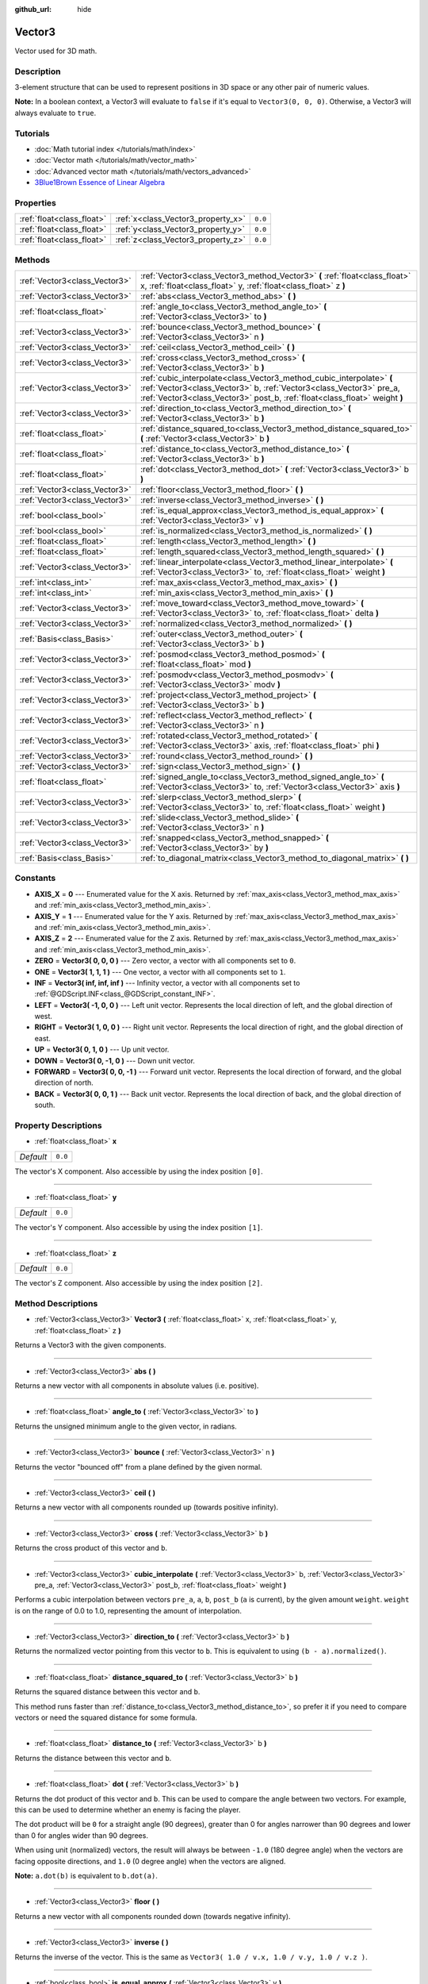 :github_url: hide

.. Generated automatically by RebelEngine/tools/scripts/rst_from_xml.py
.. DO NOT EDIT THIS FILE, but the Vector3.xml source instead.
.. The source is found in docs or modules/<name>/docs.

.. _class_Vector3:

Vector3
=======

Vector used for 3D math.

Description
-----------

3-element structure that can be used to represent positions in 3D space or any other pair of numeric values.

**Note:** In a boolean context, a Vector3 will evaluate to ``false`` if it's equal to ``Vector3(0, 0, 0)``. Otherwise, a Vector3 will always evaluate to ``true``.

Tutorials
---------

- :doc:`Math tutorial index </tutorials/math/index>`

- :doc:`Vector math </tutorials/math/vector_math>`

- :doc:`Advanced vector math </tutorials/math/vectors_advanced>`

- `3Blue1Brown Essence of Linear Algebra <https://www.youtube.com/playlist?list=PLZHQObOWTQDPD3MizzM2xVFitgF8hE_ab>`__

Properties
----------

+---------------------------+------------------------------------+---------+
| :ref:`float<class_float>` | :ref:`x<class_Vector3_property_x>` | ``0.0`` |
+---------------------------+------------------------------------+---------+
| :ref:`float<class_float>` | :ref:`y<class_Vector3_property_y>` | ``0.0`` |
+---------------------------+------------------------------------+---------+
| :ref:`float<class_float>` | :ref:`z<class_Vector3_property_z>` | ``0.0`` |
+---------------------------+------------------------------------+---------+

Methods
-------

+-------------------------------+---------------------------------------------------------------------------------------------------------------------------------------------------------------------------------------------------------------------------+
| :ref:`Vector3<class_Vector3>` | :ref:`Vector3<class_Vector3_method_Vector3>` **(** :ref:`float<class_float>` x, :ref:`float<class_float>` y, :ref:`float<class_float>` z **)**                                                                            |
+-------------------------------+---------------------------------------------------------------------------------------------------------------------------------------------------------------------------------------------------------------------------+
| :ref:`Vector3<class_Vector3>` | :ref:`abs<class_Vector3_method_abs>` **(** **)**                                                                                                                                                                          |
+-------------------------------+---------------------------------------------------------------------------------------------------------------------------------------------------------------------------------------------------------------------------+
| :ref:`float<class_float>`     | :ref:`angle_to<class_Vector3_method_angle_to>` **(** :ref:`Vector3<class_Vector3>` to **)**                                                                                                                               |
+-------------------------------+---------------------------------------------------------------------------------------------------------------------------------------------------------------------------------------------------------------------------+
| :ref:`Vector3<class_Vector3>` | :ref:`bounce<class_Vector3_method_bounce>` **(** :ref:`Vector3<class_Vector3>` n **)**                                                                                                                                    |
+-------------------------------+---------------------------------------------------------------------------------------------------------------------------------------------------------------------------------------------------------------------------+
| :ref:`Vector3<class_Vector3>` | :ref:`ceil<class_Vector3_method_ceil>` **(** **)**                                                                                                                                                                        |
+-------------------------------+---------------------------------------------------------------------------------------------------------------------------------------------------------------------------------------------------------------------------+
| :ref:`Vector3<class_Vector3>` | :ref:`cross<class_Vector3_method_cross>` **(** :ref:`Vector3<class_Vector3>` b **)**                                                                                                                                      |
+-------------------------------+---------------------------------------------------------------------------------------------------------------------------------------------------------------------------------------------------------------------------+
| :ref:`Vector3<class_Vector3>` | :ref:`cubic_interpolate<class_Vector3_method_cubic_interpolate>` **(** :ref:`Vector3<class_Vector3>` b, :ref:`Vector3<class_Vector3>` pre_a, :ref:`Vector3<class_Vector3>` post_b, :ref:`float<class_float>` weight **)** |
+-------------------------------+---------------------------------------------------------------------------------------------------------------------------------------------------------------------------------------------------------------------------+
| :ref:`Vector3<class_Vector3>` | :ref:`direction_to<class_Vector3_method_direction_to>` **(** :ref:`Vector3<class_Vector3>` b **)**                                                                                                                        |
+-------------------------------+---------------------------------------------------------------------------------------------------------------------------------------------------------------------------------------------------------------------------+
| :ref:`float<class_float>`     | :ref:`distance_squared_to<class_Vector3_method_distance_squared_to>` **(** :ref:`Vector3<class_Vector3>` b **)**                                                                                                          |
+-------------------------------+---------------------------------------------------------------------------------------------------------------------------------------------------------------------------------------------------------------------------+
| :ref:`float<class_float>`     | :ref:`distance_to<class_Vector3_method_distance_to>` **(** :ref:`Vector3<class_Vector3>` b **)**                                                                                                                          |
+-------------------------------+---------------------------------------------------------------------------------------------------------------------------------------------------------------------------------------------------------------------------+
| :ref:`float<class_float>`     | :ref:`dot<class_Vector3_method_dot>` **(** :ref:`Vector3<class_Vector3>` b **)**                                                                                                                                          |
+-------------------------------+---------------------------------------------------------------------------------------------------------------------------------------------------------------------------------------------------------------------------+
| :ref:`Vector3<class_Vector3>` | :ref:`floor<class_Vector3_method_floor>` **(** **)**                                                                                                                                                                      |
+-------------------------------+---------------------------------------------------------------------------------------------------------------------------------------------------------------------------------------------------------------------------+
| :ref:`Vector3<class_Vector3>` | :ref:`inverse<class_Vector3_method_inverse>` **(** **)**                                                                                                                                                                  |
+-------------------------------+---------------------------------------------------------------------------------------------------------------------------------------------------------------------------------------------------------------------------+
| :ref:`bool<class_bool>`       | :ref:`is_equal_approx<class_Vector3_method_is_equal_approx>` **(** :ref:`Vector3<class_Vector3>` v **)**                                                                                                                  |
+-------------------------------+---------------------------------------------------------------------------------------------------------------------------------------------------------------------------------------------------------------------------+
| :ref:`bool<class_bool>`       | :ref:`is_normalized<class_Vector3_method_is_normalized>` **(** **)**                                                                                                                                                      |
+-------------------------------+---------------------------------------------------------------------------------------------------------------------------------------------------------------------------------------------------------------------------+
| :ref:`float<class_float>`     | :ref:`length<class_Vector3_method_length>` **(** **)**                                                                                                                                                                    |
+-------------------------------+---------------------------------------------------------------------------------------------------------------------------------------------------------------------------------------------------------------------------+
| :ref:`float<class_float>`     | :ref:`length_squared<class_Vector3_method_length_squared>` **(** **)**                                                                                                                                                    |
+-------------------------------+---------------------------------------------------------------------------------------------------------------------------------------------------------------------------------------------------------------------------+
| :ref:`Vector3<class_Vector3>` | :ref:`linear_interpolate<class_Vector3_method_linear_interpolate>` **(** :ref:`Vector3<class_Vector3>` to, :ref:`float<class_float>` weight **)**                                                                         |
+-------------------------------+---------------------------------------------------------------------------------------------------------------------------------------------------------------------------------------------------------------------------+
| :ref:`int<class_int>`         | :ref:`max_axis<class_Vector3_method_max_axis>` **(** **)**                                                                                                                                                                |
+-------------------------------+---------------------------------------------------------------------------------------------------------------------------------------------------------------------------------------------------------------------------+
| :ref:`int<class_int>`         | :ref:`min_axis<class_Vector3_method_min_axis>` **(** **)**                                                                                                                                                                |
+-------------------------------+---------------------------------------------------------------------------------------------------------------------------------------------------------------------------------------------------------------------------+
| :ref:`Vector3<class_Vector3>` | :ref:`move_toward<class_Vector3_method_move_toward>` **(** :ref:`Vector3<class_Vector3>` to, :ref:`float<class_float>` delta **)**                                                                                        |
+-------------------------------+---------------------------------------------------------------------------------------------------------------------------------------------------------------------------------------------------------------------------+
| :ref:`Vector3<class_Vector3>` | :ref:`normalized<class_Vector3_method_normalized>` **(** **)**                                                                                                                                                            |
+-------------------------------+---------------------------------------------------------------------------------------------------------------------------------------------------------------------------------------------------------------------------+
| :ref:`Basis<class_Basis>`     | :ref:`outer<class_Vector3_method_outer>` **(** :ref:`Vector3<class_Vector3>` b **)**                                                                                                                                      |
+-------------------------------+---------------------------------------------------------------------------------------------------------------------------------------------------------------------------------------------------------------------------+
| :ref:`Vector3<class_Vector3>` | :ref:`posmod<class_Vector3_method_posmod>` **(** :ref:`float<class_float>` mod **)**                                                                                                                                      |
+-------------------------------+---------------------------------------------------------------------------------------------------------------------------------------------------------------------------------------------------------------------------+
| :ref:`Vector3<class_Vector3>` | :ref:`posmodv<class_Vector3_method_posmodv>` **(** :ref:`Vector3<class_Vector3>` modv **)**                                                                                                                               |
+-------------------------------+---------------------------------------------------------------------------------------------------------------------------------------------------------------------------------------------------------------------------+
| :ref:`Vector3<class_Vector3>` | :ref:`project<class_Vector3_method_project>` **(** :ref:`Vector3<class_Vector3>` b **)**                                                                                                                                  |
+-------------------------------+---------------------------------------------------------------------------------------------------------------------------------------------------------------------------------------------------------------------------+
| :ref:`Vector3<class_Vector3>` | :ref:`reflect<class_Vector3_method_reflect>` **(** :ref:`Vector3<class_Vector3>` n **)**                                                                                                                                  |
+-------------------------------+---------------------------------------------------------------------------------------------------------------------------------------------------------------------------------------------------------------------------+
| :ref:`Vector3<class_Vector3>` | :ref:`rotated<class_Vector3_method_rotated>` **(** :ref:`Vector3<class_Vector3>` axis, :ref:`float<class_float>` phi **)**                                                                                                |
+-------------------------------+---------------------------------------------------------------------------------------------------------------------------------------------------------------------------------------------------------------------------+
| :ref:`Vector3<class_Vector3>` | :ref:`round<class_Vector3_method_round>` **(** **)**                                                                                                                                                                      |
+-------------------------------+---------------------------------------------------------------------------------------------------------------------------------------------------------------------------------------------------------------------------+
| :ref:`Vector3<class_Vector3>` | :ref:`sign<class_Vector3_method_sign>` **(** **)**                                                                                                                                                                        |
+-------------------------------+---------------------------------------------------------------------------------------------------------------------------------------------------------------------------------------------------------------------------+
| :ref:`float<class_float>`     | :ref:`signed_angle_to<class_Vector3_method_signed_angle_to>` **(** :ref:`Vector3<class_Vector3>` to, :ref:`Vector3<class_Vector3>` axis **)**                                                                             |
+-------------------------------+---------------------------------------------------------------------------------------------------------------------------------------------------------------------------------------------------------------------------+
| :ref:`Vector3<class_Vector3>` | :ref:`slerp<class_Vector3_method_slerp>` **(** :ref:`Vector3<class_Vector3>` to, :ref:`float<class_float>` weight **)**                                                                                                   |
+-------------------------------+---------------------------------------------------------------------------------------------------------------------------------------------------------------------------------------------------------------------------+
| :ref:`Vector3<class_Vector3>` | :ref:`slide<class_Vector3_method_slide>` **(** :ref:`Vector3<class_Vector3>` n **)**                                                                                                                                      |
+-------------------------------+---------------------------------------------------------------------------------------------------------------------------------------------------------------------------------------------------------------------------+
| :ref:`Vector3<class_Vector3>` | :ref:`snapped<class_Vector3_method_snapped>` **(** :ref:`Vector3<class_Vector3>` by **)**                                                                                                                                 |
+-------------------------------+---------------------------------------------------------------------------------------------------------------------------------------------------------------------------------------------------------------------------+
| :ref:`Basis<class_Basis>`     | :ref:`to_diagonal_matrix<class_Vector3_method_to_diagonal_matrix>` **(** **)**                                                                                                                                            |
+-------------------------------+---------------------------------------------------------------------------------------------------------------------------------------------------------------------------------------------------------------------------+

Constants
---------

.. _class_Vector3_constant_AXIS_X:

.. _class_Vector3_constant_AXIS_Y:

.. _class_Vector3_constant_AXIS_Z:

.. _class_Vector3_constant_ZERO:

.. _class_Vector3_constant_ONE:

.. _class_Vector3_constant_INF:

.. _class_Vector3_constant_LEFT:

.. _class_Vector3_constant_RIGHT:

.. _class_Vector3_constant_UP:

.. _class_Vector3_constant_DOWN:

.. _class_Vector3_constant_FORWARD:

.. _class_Vector3_constant_BACK:

- **AXIS_X** = **0** --- Enumerated value for the X axis. Returned by :ref:`max_axis<class_Vector3_method_max_axis>` and :ref:`min_axis<class_Vector3_method_min_axis>`.

- **AXIS_Y** = **1** --- Enumerated value for the Y axis. Returned by :ref:`max_axis<class_Vector3_method_max_axis>` and :ref:`min_axis<class_Vector3_method_min_axis>`.

- **AXIS_Z** = **2** --- Enumerated value for the Z axis. Returned by :ref:`max_axis<class_Vector3_method_max_axis>` and :ref:`min_axis<class_Vector3_method_min_axis>`.

- **ZERO** = **Vector3( 0, 0, 0 )** --- Zero vector, a vector with all components set to ``0``.

- **ONE** = **Vector3( 1, 1, 1 )** --- One vector, a vector with all components set to ``1``.

- **INF** = **Vector3( inf, inf, inf )** --- Infinity vector, a vector with all components set to :ref:`@GDScript.INF<class_@GDScript_constant_INF>`.

- **LEFT** = **Vector3( -1, 0, 0 )** --- Left unit vector. Represents the local direction of left, and the global direction of west.

- **RIGHT** = **Vector3( 1, 0, 0 )** --- Right unit vector. Represents the local direction of right, and the global direction of east.

- **UP** = **Vector3( 0, 1, 0 )** --- Up unit vector.

- **DOWN** = **Vector3( 0, -1, 0 )** --- Down unit vector.

- **FORWARD** = **Vector3( 0, 0, -1 )** --- Forward unit vector. Represents the local direction of forward, and the global direction of north.

- **BACK** = **Vector3( 0, 0, 1 )** --- Back unit vector. Represents the local direction of back, and the global direction of south.

Property Descriptions
---------------------

.. _class_Vector3_property_x:

- :ref:`float<class_float>` **x**

+-----------+---------+
| *Default* | ``0.0`` |
+-----------+---------+

The vector's X component. Also accessible by using the index position ``[0]``.

----

.. _class_Vector3_property_y:

- :ref:`float<class_float>` **y**

+-----------+---------+
| *Default* | ``0.0`` |
+-----------+---------+

The vector's Y component. Also accessible by using the index position ``[1]``.

----

.. _class_Vector3_property_z:

- :ref:`float<class_float>` **z**

+-----------+---------+
| *Default* | ``0.0`` |
+-----------+---------+

The vector's Z component. Also accessible by using the index position ``[2]``.

Method Descriptions
-------------------

.. _class_Vector3_method_Vector3:

- :ref:`Vector3<class_Vector3>` **Vector3** **(** :ref:`float<class_float>` x, :ref:`float<class_float>` y, :ref:`float<class_float>` z **)**

Returns a Vector3 with the given components.

----

.. _class_Vector3_method_abs:

- :ref:`Vector3<class_Vector3>` **abs** **(** **)**

Returns a new vector with all components in absolute values (i.e. positive).

----

.. _class_Vector3_method_angle_to:

- :ref:`float<class_float>` **angle_to** **(** :ref:`Vector3<class_Vector3>` to **)**

Returns the unsigned minimum angle to the given vector, in radians.

----

.. _class_Vector3_method_bounce:

- :ref:`Vector3<class_Vector3>` **bounce** **(** :ref:`Vector3<class_Vector3>` n **)**

Returns the vector "bounced off" from a plane defined by the given normal.

----

.. _class_Vector3_method_ceil:

- :ref:`Vector3<class_Vector3>` **ceil** **(** **)**

Returns a new vector with all components rounded up (towards positive infinity).

----

.. _class_Vector3_method_cross:

- :ref:`Vector3<class_Vector3>` **cross** **(** :ref:`Vector3<class_Vector3>` b **)**

Returns the cross product of this vector and ``b``.

----

.. _class_Vector3_method_cubic_interpolate:

- :ref:`Vector3<class_Vector3>` **cubic_interpolate** **(** :ref:`Vector3<class_Vector3>` b, :ref:`Vector3<class_Vector3>` pre_a, :ref:`Vector3<class_Vector3>` post_b, :ref:`float<class_float>` weight **)**

Performs a cubic interpolation between vectors ``pre_a``, ``a``, ``b``, ``post_b`` (``a`` is current), by the given amount ``weight``. ``weight`` is on the range of 0.0 to 1.0, representing the amount of interpolation.

----

.. _class_Vector3_method_direction_to:

- :ref:`Vector3<class_Vector3>` **direction_to** **(** :ref:`Vector3<class_Vector3>` b **)**

Returns the normalized vector pointing from this vector to ``b``. This is equivalent to using ``(b - a).normalized()``.

----

.. _class_Vector3_method_distance_squared_to:

- :ref:`float<class_float>` **distance_squared_to** **(** :ref:`Vector3<class_Vector3>` b **)**

Returns the squared distance between this vector and ``b``.

This method runs faster than :ref:`distance_to<class_Vector3_method_distance_to>`, so prefer it if you need to compare vectors or need the squared distance for some formula.

----

.. _class_Vector3_method_distance_to:

- :ref:`float<class_float>` **distance_to** **(** :ref:`Vector3<class_Vector3>` b **)**

Returns the distance between this vector and ``b``.

----

.. _class_Vector3_method_dot:

- :ref:`float<class_float>` **dot** **(** :ref:`Vector3<class_Vector3>` b **)**

Returns the dot product of this vector and ``b``. This can be used to compare the angle between two vectors. For example, this can be used to determine whether an enemy is facing the player.

The dot product will be ``0`` for a straight angle (90 degrees), greater than 0 for angles narrower than 90 degrees and lower than 0 for angles wider than 90 degrees.

When using unit (normalized) vectors, the result will always be between ``-1.0`` (180 degree angle) when the vectors are facing opposite directions, and ``1.0`` (0 degree angle) when the vectors are aligned.

**Note:** ``a.dot(b)`` is equivalent to ``b.dot(a)``.

----

.. _class_Vector3_method_floor:

- :ref:`Vector3<class_Vector3>` **floor** **(** **)**

Returns a new vector with all components rounded down (towards negative infinity).

----

.. _class_Vector3_method_inverse:

- :ref:`Vector3<class_Vector3>` **inverse** **(** **)**

Returns the inverse of the vector. This is the same as ``Vector3( 1.0 / v.x, 1.0 / v.y, 1.0 / v.z )``.

----

.. _class_Vector3_method_is_equal_approx:

- :ref:`bool<class_bool>` **is_equal_approx** **(** :ref:`Vector3<class_Vector3>` v **)**

Returns ``true`` if this vector and ``v`` are approximately equal, by running :ref:`@GDScript.is_equal_approx<class_@GDScript_method_is_equal_approx>` on each component.

----

.. _class_Vector3_method_is_normalized:

- :ref:`bool<class_bool>` **is_normalized** **(** **)**

Returns ``true`` if the vector is normalized, ``false`` otherwise.

----

.. _class_Vector3_method_length:

- :ref:`float<class_float>` **length** **(** **)**

Returns the length (magnitude) of this vector.

----

.. _class_Vector3_method_length_squared:

- :ref:`float<class_float>` **length_squared** **(** **)**

Returns the squared length (squared magnitude) of this vector.

This method runs faster than :ref:`length<class_Vector3_method_length>`, so prefer it if you need to compare vectors or need the squared distance for some formula.

----

.. _class_Vector3_method_linear_interpolate:

- :ref:`Vector3<class_Vector3>` **linear_interpolate** **(** :ref:`Vector3<class_Vector3>` to, :ref:`float<class_float>` weight **)**

Returns the result of the linear interpolation between this vector and ``to`` by amount ``t``. ``weight`` is on the range of 0.0 to 1.0, representing the amount of interpolation.

----

.. _class_Vector3_method_max_axis:

- :ref:`int<class_int>` **max_axis** **(** **)**

Returns the axis of the vector's largest value. See ``AXIS_*`` constants. If all components are equal, this method returns :ref:`AXIS_X<class_Vector3_constant_AXIS_X>`.

----

.. _class_Vector3_method_min_axis:

- :ref:`int<class_int>` **min_axis** **(** **)**

Returns the axis of the vector's smallest value. See ``AXIS_*`` constants. If all components are equal, this method returns :ref:`AXIS_Z<class_Vector3_constant_AXIS_Z>`.

----

.. _class_Vector3_method_move_toward:

- :ref:`Vector3<class_Vector3>` **move_toward** **(** :ref:`Vector3<class_Vector3>` to, :ref:`float<class_float>` delta **)**

Moves this vector toward ``to`` by the fixed ``delta`` amount.

----

.. _class_Vector3_method_normalized:

- :ref:`Vector3<class_Vector3>` **normalized** **(** **)**

Returns the vector scaled to unit length. Equivalent to ``v / v.length()``.

----

.. _class_Vector3_method_outer:

- :ref:`Basis<class_Basis>` **outer** **(** :ref:`Vector3<class_Vector3>` b **)**

Returns the outer product with ``b``.

----

.. _class_Vector3_method_posmod:

- :ref:`Vector3<class_Vector3>` **posmod** **(** :ref:`float<class_float>` mod **)**

Returns a vector composed of the :ref:`@GDScript.fposmod<class_@GDScript_method_fposmod>` of this vector's components and ``mod``.

----

.. _class_Vector3_method_posmodv:

- :ref:`Vector3<class_Vector3>` **posmodv** **(** :ref:`Vector3<class_Vector3>` modv **)**

Returns a vector composed of the :ref:`@GDScript.fposmod<class_@GDScript_method_fposmod>` of this vector's components and ``modv``'s components.

----

.. _class_Vector3_method_project:

- :ref:`Vector3<class_Vector3>` **project** **(** :ref:`Vector3<class_Vector3>` b **)**

Returns this vector projected onto another vector ``b``.

----

.. _class_Vector3_method_reflect:

- :ref:`Vector3<class_Vector3>` **reflect** **(** :ref:`Vector3<class_Vector3>` n **)**

Returns this vector reflected from a plane defined by the given normal.

----

.. _class_Vector3_method_rotated:

- :ref:`Vector3<class_Vector3>` **rotated** **(** :ref:`Vector3<class_Vector3>` axis, :ref:`float<class_float>` phi **)**

Rotates this vector around a given axis by ``phi`` radians. The axis must be a normalized vector.

----

.. _class_Vector3_method_round:

- :ref:`Vector3<class_Vector3>` **round** **(** **)**

Returns this vector with all components rounded to the nearest integer, with halfway cases rounded away from zero.

----

.. _class_Vector3_method_sign:

- :ref:`Vector3<class_Vector3>` **sign** **(** **)**

Returns a vector with each component set to one or negative one, depending on the signs of this vector's components. If a component is zero, it returns positive one.

----

.. _class_Vector3_method_signed_angle_to:

- :ref:`float<class_float>` **signed_angle_to** **(** :ref:`Vector3<class_Vector3>` to, :ref:`Vector3<class_Vector3>` axis **)**

Returns the signed angle to the given vector, in radians. The sign of the angle is positive in a counter-clockwise direction and negative in a clockwise direction when viewed from the side specified by the ``axis``.

----

.. _class_Vector3_method_slerp:

- :ref:`Vector3<class_Vector3>` **slerp** **(** :ref:`Vector3<class_Vector3>` to, :ref:`float<class_float>` weight **)**

Returns the result of spherical linear interpolation between this vector and ``to``, by amount ``weight``. ``weight`` is on the range of 0.0 to 1.0, representing the amount of interpolation.

**Note:** Both vectors must be normalized.

----

.. _class_Vector3_method_slide:

- :ref:`Vector3<class_Vector3>` **slide** **(** :ref:`Vector3<class_Vector3>` n **)**

Returns this vector slid along a plane defined by the given normal.

----

.. _class_Vector3_method_snapped:

- :ref:`Vector3<class_Vector3>` **snapped** **(** :ref:`Vector3<class_Vector3>` by **)**

Returns this vector with each component snapped to the nearest multiple of ``step``. This can also be used to round to an arbitrary number of decimals.

----

.. _class_Vector3_method_to_diagonal_matrix:

- :ref:`Basis<class_Basis>` **to_diagonal_matrix** **(** **)**

Returns a diagonal matrix with the vector as main diagonal.

This is equivalent to a Basis with no rotation or shearing and this vector's components set as the scale.

.. |virtual| replace:: :abbr:`virtual (This method should typically be overridden by the user to have any effect.)`
.. |const| replace:: :abbr:`const (This method has no side effects. It doesn't modify any of the instance's member variables.)`
.. |vararg| replace:: :abbr:`vararg (This method accepts any number of arguments after the ones described here.)`
